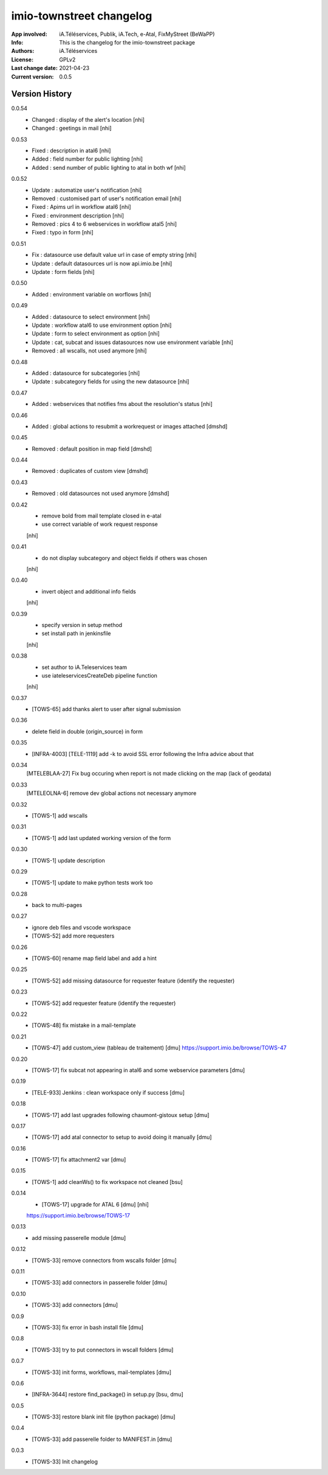 =========================
imio-townstreet changelog
=========================
:App involved: iA.Téléservices, Publik, iA.Tech, e-Atal, FixMyStreet (BeWaPP)
:Info: This is the changelog for the imio-townstreet package
:Authors: iA.Téléservices
:License: GPLv2
:Last change date: 2021-04-23
:Current version: 0.0.5

Version History
===============

0.0.54
   * Changed : display of the alert's location [nhi]
   * Changed : geetings in mail [nhi]

0.0.53
    * Fixed : description in atal6 [nhi]
    * Added : field number for public lighting [nhi]
    * Added : send number of public lighting to atal in both wf [nhi]

0.0.52
    * Update : automatize user's notification [nhi]
    * Removed : customised part of user's notification email [nhi]
    * Fixed : Apims url in workflow atal6 [nhi]
    * Fixed : environment description [nhi]
    * Removed : pics 4 to 6 webservices in workflow atal5 [nhi]
    * Fixed : typo in form [nhi]

0.0.51
    * Fix : datasource use default value url in case of empty string [nhi]
    * Update : default datasources url is now api.imio.be [nhi]
    * Update : form fields [nhi]

0.0.50 
    * Added : environment variable on worflows [nhi]

0.0.49
    * Added : datasource to select environment [nhi]
    * Update : workflow atal6 to use environment option [nhi]
    * Update : form to select environment as option [nhi]
    * Update : cat, subcat and issues datasources now use environment variable [nhi]
    * Removed : all wscalls, not used anymore [nhi]

0.0.48
    * Added : datasource for subcategories [nhi]
    * Update : subcategory fields for using the new datasource [nhi]

0.0.47
    * Added : webservices that notifies fms about the resolution's status [nhi]

0.0.46
    * Added : global actions to resubmit a workrequest or images attached [dmshd]

0.0.45
    * Removed : default position in map field [dmshd]

0.0.44
    * Removed : duplicates of custom view [dmshd]

0.0.43
    * Removed : old datasources not used anymore [dmshd]

0.0.42
    * remove bold from mail template closed in e-atal
    * use correct variable of work request response
    [nhi]

0.0.41
    * do not display subcategory and object fields if others was chosen
    [nhi]

0.0.40
    * invert object and additional info fields
    [nhi]

0.0.39
    * specify version in setup method
    * set install path in jenkinsfile
    [nhi]

0.0.38
    * set author to iA.Teleservices team
    * use iateleservicesCreateDeb pipeline function
    [nhi]

0.0.37
    * [TOWS-65] add thanks alert to user after signal submission 

0.0.36
    * delete field in double (origin_source) in form

0.0.35
    * [INFRA-4003] [TELE-1119] add -k to avoid SSL error following the Infra advice about that

0.0.34
    [MTELEBLAA-27] Fix bug occuring when report is not made clicking on the map (lack of geodata)

0.0.33
    [MTELEOLNA-6] remove dev global actions not necessary anymore

0.0.32
    * [TOWS-1] add wscalls

0.0.31
    * [TOWS-1] add last updated working version of the form

0.0.30
    * [TOWS-1] update description

0.0.29
    * [TOWS-1] update to make python tests work too

0.0.28
    * back to multi-pages

0.0.27
    * ignore deb files and vscode workspace
    * [TOWS-52] add more requesters

0.0.26
    * [TOWS-60] rename map field label and add a hint

0.0.25
    * [TOWS-52] add missing datasource for requester feature (identify the requester)

0.0.23
    * [TOWS-52] add requester feature (identify the requester)

0.0.22
    * [TOWS-48] fix mistake in a mail-template

0.0.21
    * [TOWS-47] add custom_view (tableau de traitement) [dmu]
      https://support.imio.be/browse/TOWS-47

0.0.20
    * [TOWS-17] fix subcat not appearing in atal6 and some webservice parameters [dmu]

0.0.19
    * [TELE-933] Jenkins : clean workspace only if success [dmu]

0.0.18
    * [TOWS-17] add last upgrades following chaumont-gistoux setup [dmu]

0.0.17
    * [TOWS-17] add atal connector to setup to avoid doing it manually [dmu] 

0.0.16
    * [TOWS-17] fix attachment2 var [dmu] 

0.0.15
    * [TOWS-1] add cleanWs() to fix workspace not cleaned [bsu]

0.0.14
    * [TOWS-17] upgrade for ATAL 6 [dmu] [nhi]
    https://support.imio.be/browse/TOWS-17
    

0.0.13
    * add missing passerelle module [dmu]

0.0.12
    * [TOWS-33] remove connectors from wscalls folder [dmu]

0.0.11
    * [TOWS-33] add connectors in passerelle folder [dmu]

0.0.10
    * [TOWS-33] add connectors [dmu]

0.0.9
    * [TOWS-33] fix error in bash install file [dmu]

0.0.8
    * [TOWS-33] try to put connectors in wscall folders [dmu]

0.0.7
    * [TOWS-33] init forms, workflows, mail-templates [dmu]

0.0.6
    * [INFRA-3644] restore find_package() in setup.py [bsu, dmu]

0.0.5
    * [TOWS-33] restore blank init file (python package) [dmu]

0.0.4
    * [TOWS-33] add passerelle folder to MANIFEST.in [dmu]

0.0.3
    * [TOWS-33] Init changelog 
